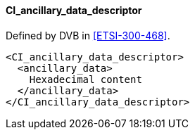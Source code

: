 ==== CI_ancillary_data_descriptor

Defined by DVB in <<ETSI-300-468>>.

[source,xml]
----
<CI_ancillary_data_descriptor>
  <ancillary_data>
    Hexadecimal content
  </ancillary_data>
</CI_ancillary_data_descriptor>
----
